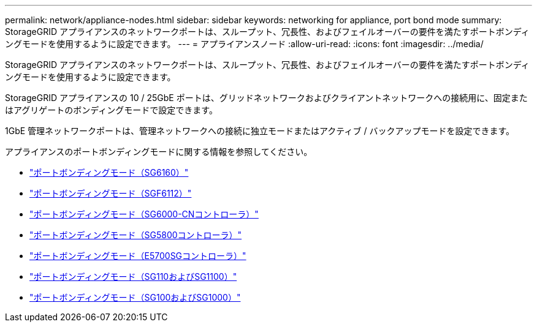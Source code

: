 ---
permalink: network/appliance-nodes.html 
sidebar: sidebar 
keywords: networking for appliance, port bond mode 
summary: StorageGRID アプライアンスのネットワークポートは、スループット、冗長性、およびフェイルオーバーの要件を満たすポートボンディングモードを使用するように設定できます。 
---
= アプライアンスノード
:allow-uri-read: 
:icons: font
:imagesdir: ../media/


[role="lead"]
StorageGRID アプライアンスのネットワークポートは、スループット、冗長性、およびフェイルオーバーの要件を満たすポートボンディングモードを使用するように設定できます。

StorageGRID アプライアンスの 10 / 25GbE ポートは、グリッドネットワークおよびクライアントネットワークへの接続用に、固定またはアグリゲートのボンディングモードで設定できます。

1GbE 管理ネットワークポートは、管理ネットワークへの接続に独立モードまたはアクティブ / バックアップモードを設定できます。

アプライアンスのポートボンディングモードに関する情報を参照してください。

* https://docs.netapp.com/us-en/storagegrid-appliances/installconfig/gathering-installation-information-sg6100.html#port-bond-modes["ポートボンディングモード（SG6160）"^]
* https://docs.netapp.com/us-en/storagegrid-appliances/installconfig/gathering-installation-information-sg6100.html#port-bond-modes["ポートボンディングモード（SGF6112）"^]
* https://docs.netapp.com/us-en/storagegrid-appliances/installconfig/gathering-installation-information-sg6000.html#port-bond-modes["ポートボンディングモード（SG6000-CNコントローラ）"^]
* https://docs.netapp.com/us-en/storagegrid-appliances/installconfig/gathering-installation-information-sg5800.html#port-bond-modes["ポートボンディングモード（SG5800コントローラ）"^]
* https://docs.netapp.com/us-en/storagegrid-appliances/installconfig/gathering-installation-information-sg5700.html#port-bond-modes["ポートボンディングモード（E5700SGコントローラ）"^]
* https://docs.netapp.com/us-en/storagegrid-appliances/installconfig/gathering-installation-information-sg110-and-sg1100.html#port-bond-modes["ポートボンディングモード（SG110およびSG1100）"^]
* https://docs.netapp.com/us-en/storagegrid-appliances/installconfig/gathering-installation-information-sg100-and-sg1000.html#port-bond-modes["ポートボンディングモード（SG100およびSG1000）"^]

